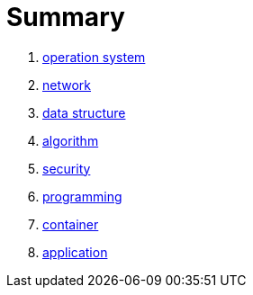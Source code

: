 = Summary

. link:01_opertion_system/README.adoc[operation system]
. link:02_network/README.adoc[network]
. link:03_data_structure/README.adoc[data structure]
. link:04_algorithm/README.adoc[algorithm]
. link:05_security/README.adoc[security]
. link:06_programming/README.adoc[programming]
. link:07_container/README.adoc[container]
. link:08_application/README.adoc[application]

